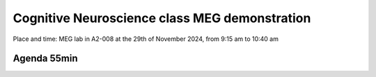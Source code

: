 Cognitive Neuroscience class MEG demonstration
==============================================

Place and time: MEG lab in A2-008 at the 29th of November 2024, from 9:15 am to 10:40 am

Agenda 55min
------------

.. dropdown:: Lab tour and general equipment presentation `10min`

    - MEG overview
    - Explain the dewar, SQUIDs sensors, liquid Helium system
    - Explain the MSR (Magnetically Shielded Room)
    - Show the computers layout and the different capabilities of the lab (eyetracker, vpixx triggers, response box, audio stimulus)
    - Present what experiments we will run on this day and the outline of the demonstration

.. dropdown:: Prepare the participant for an MEG experiment `20min`

    - Perform laser scan of headhape on the participant
    - Place participant in MSR, explain the headcoils placed on participant head
    - Perform auditory check for safety

.. dropdown:: SQUID sensors demonstration `5min`

    - Show sensitivity to noise, rapid eyeblinks, teeth pressure, phone in airplane mode on and off
    - Show marker measurement and explain their importance for source localization
    - Show reference magnetometers and explain denoising for external noise

.. dropdown:: Two demonstrations: Resting state and Auditory vs Visual `50min`

    - Experiment 1: `Resting state: Access link to code and description <../../3-experimentdesign/experiments/1-exp-resting-state.rst>`_ `25min`
        - Two blocks: a block of 10min eyes open and a second block of 10min eyes closed
    - Experiment 2: `Auditory vs Visual: Access link to code and description <../../3-experimentdesign/experiments/9-auditory-vs-visual.rst>`_ `25min`
        - A random sequence of two types of stimulus: auditory 300 Hz stimulus and visual (white flash)


.. dropdown:: Show and discuss analysis results `15min`

    - Experiment 1: `Resting state: Access link to Analysis Notebook <../../5-pipeline/notebooks/mne/resting_state_pipeline.ipynb>`_
        - Show higher alpha power in eyes closed than in eyes open in the alpha band (8-12Hz)
        - Show that this difference is better seen in the occipital region
    - Experiment 2: `Auditory vs Visual experiment`
        - Show auditory trials activating the auditory cortex
        - Show visual trials activating the visual cortex


